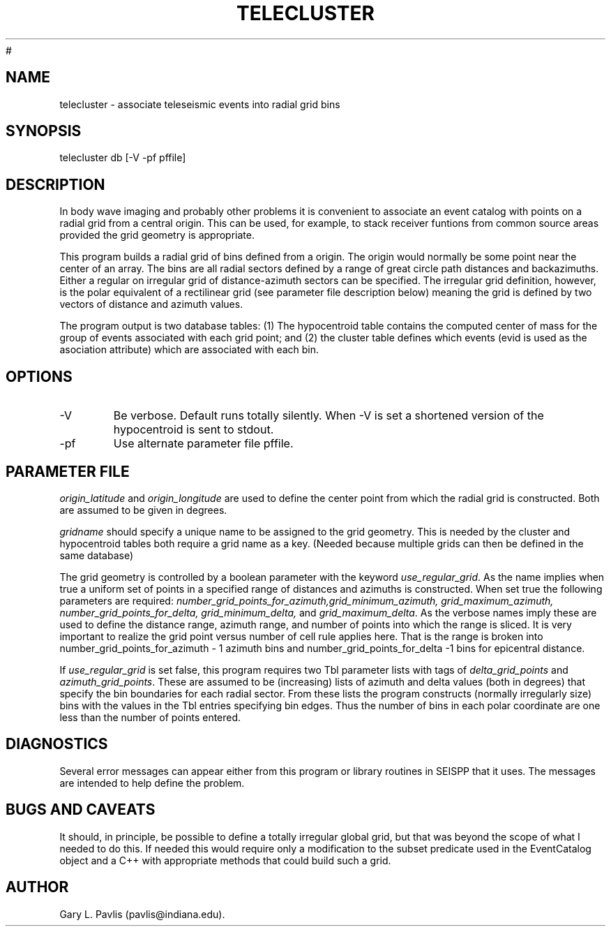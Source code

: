 '\" te
.TH TELECLUSTER 1 "$Date: 2009/03/05 15:34:27 $"
#
.SH NAME
telecluster - associate teleseismic events into radial grid bins
.SH SYNOPSIS
.nf
telecluster db [-V -pf pffile]
.fi
.SH DESCRIPTION
.LP
In body wave imaging and probably other problems it is convenient to 
associate an event catalog with points on a radial grid from a 
central origin.  This can be used, for example, to stack receiver
funtions from common source areas provided the grid geometry is 
appropriate. 
.LP
This program builds a radial grid of bins defined from a origin.
The origin would normally be some point near the center of an array.
The bins are all radial sectors defined by a range of great circle
path distances and backazimuths.  Either a regular on irregular grid
of distance-azimuth sectors can be specified.  The irregular grid 
definition, however, is the polar equivalent of a rectilinear grid
(see parameter file description below) meaning the grid is defined
by two vectors of distance and azimuth values. 
.LP
The program output is two database tables:  (1) The hypocentroid table
contains the computed center of mass for the group of events associated
with each grid point; and (2) the cluster table defines which 
events (evid is used as the asociation attribute) which are associated
with each bin.  
.SH OPTIONS
.IP -V 
Be verbose.  Default runs totally silently.  When -V is set a shortened
version of the hypocentroid is sent to stdout.
.IP -pf
Use alternate parameter file pffile.
.SH PARAMETER FILE
.LP
\fIorigin_latitude\fR and \fIorigin_longitude\fR are used to define the 
center point from which the radial grid is constructed.  Both are assumed
to be given in degrees.  
.LP
\fIgridname\fR should specify a unique name to be assigned to the grid geometry.
This is needed by the cluster and hypocentroid tables both require a grid
name as a key.  (Needed because multiple grids can then be defined in 
the same database)
.LP
The grid geometry is controlled by a boolean parameter with 
the keyword \fIuse_regular_grid\fR.  As the name implies when true
a uniform set of points in a specified range of distances and azimuths
is constructed.  When set true the following parameters are required:
\fInumber_grid_points_for_azimuth,grid_minimum_azimuth, grid_maximum_azimuth, 
number_grid_points_for_delta, grid_minimum_delta,\fR
and \fIgrid_maximum_delta\fR.  As the verbose names imply these are used
to define the distance range, azimuth range, and number of points into 
which the range is sliced.  It is very important to realize the grid point
versus number of cell rule applies here.  That is the range is broken into
number_grid_points_for_azimuth - 1 azimuth bins and number_grid_points_for_delta -1
bins for epicentral distance.  
.LP
If \fIuse_regular_grid\fR is set false, this program requires two Tbl
parameter lists with tags of \fIdelta_grid_points\fR and 
\fIazimuth_grid_points\fR.  These are assumed to be (increasing) lists
of azimuth and delta values (both in degrees) that specify the bin boundaries
for each radial sector.  From these lists the program constructs 
(normally irregularly size) bins with the values in the Tbl entries 
specifying bin edges.  Thus the number of bins in each polar coordinate
are one less than the number of points entered.  
.SH DIAGNOSTICS
.LP
Several error messages can appear either from this program or library
routines in SEISPP that it uses.  The messages are intended to help
define the problem.
.SH "BUGS AND CAVEATS"
.LP
It should, in principle, be possible to define a totally irregular global
grid, but that was beyond the scope of what I needed to do this.  If needed
this would require only a modification to the subset predicate used
in the EventCatalog object and a C++ with appropriate methods that could
build such a grid.
.SH AUTHOR
Gary L. Pavlis (pavlis@indiana.edu).
.\" $Id: telecluster.1,v 1.1 2009/03/05 15:34:27 pavlis Exp $

